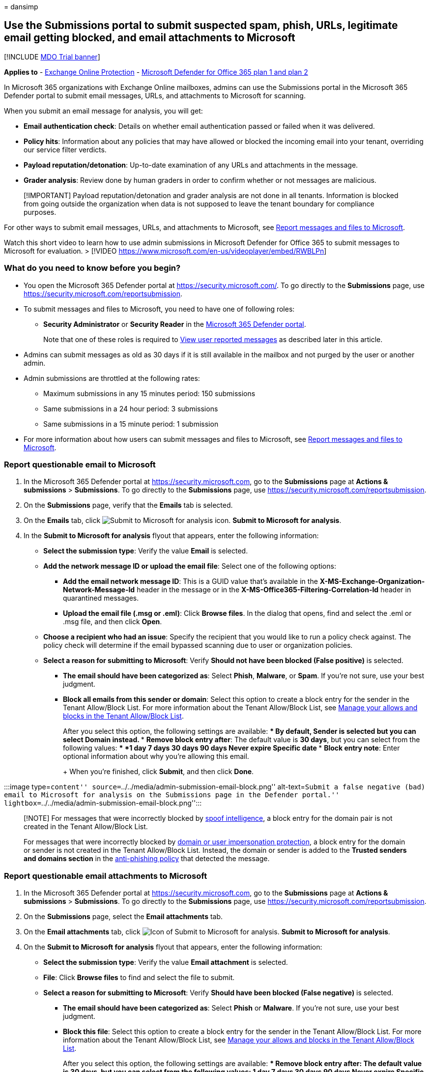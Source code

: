 = 
dansimp

== Use the Submissions portal to submit suspected spam, phish, URLs, legitimate email getting blocked, and email attachments to Microsoft

{empty}[!INCLUDE link:../includes/mdo-trial-banner.md[MDO Trial banner]]

*Applies to* - link:eop-about.md[Exchange Online Protection] -
link:defender-for-office-365.md[Microsoft Defender for Office 365 plan 1
and plan 2]

In Microsoft 365 organizations with Exchange Online mailboxes, admins
can use the Submissions portal in the Microsoft 365 Defender portal to
submit email messages, URLs, and attachments to Microsoft for scanning.

When you submit an email message for analysis, you will get:

* *Email authentication check*: Details on whether email authentication
passed or failed when it was delivered.
* *Policy hits*: Information about any policies that may have allowed or
blocked the incoming email into your tenant, overriding our service
filter verdicts.
* *Payload reputation/detonation*: Up-to-date examination of any URLs
and attachments in the message.
* *Grader analysis*: Review done by human graders in order to confirm
whether or not messages are malicious.

____
[!IMPORTANT] Payload reputation/detonation and grader analysis are not
done in all tenants. Information is blocked from going outside the
organization when data is not supposed to leave the tenant boundary for
compliance purposes.
____

For other ways to submit email messages, URLs, and attachments to
Microsoft, see
link:submissions-report-messages-files-to-microsoft.md[Report messages
and files to Microsoft].

Watch this short video to learn how to use admin submissions in
Microsoft Defender for Office 365 to submit messages to Microsoft for
evaluation. > [!VIDEO
https://www.microsoft.com/en-us/videoplayer/embed/RWBLPn]

=== What do you need to know before you begin?

* You open the Microsoft 365 Defender portal at
https://security.microsoft.com/. To go directly to the *Submissions*
page, use https://security.microsoft.com/reportsubmission.
* To submit messages and files to Microsoft, you need to have one of
following roles:
** *Security Administrator* or *Security Reader* in the
link:mdo-portal-permissions.md[Microsoft 365 Defender portal].
+
Note that one of these roles is required to
link:#view-user-reported-messages-to-microsoft[View user reported
messages] as described later in this article.
* Admins can submit messages as old as 30 days if it is still available
in the mailbox and not purged by the user or another admin.
* Admin submissions are throttled at the following rates:
** Maximum submissions in any 15 minutes period: 150 submissions
** Same submissions in a 24 hour period: 3 submissions
** Same submissions in a 15 minute period: 1 submission
* For more information about how users can submit messages and files to
Microsoft, see
link:submissions-report-messages-files-to-microsoft.md[Report messages
and files to Microsoft].

=== Report questionable email to Microsoft

[arabic]
. In the Microsoft 365 Defender portal at
https://security.microsoft.com, go to the *Submissions* page at *Actions
& submissions* > *Submissions*. To go directly to the *Submissions*
page, use https://security.microsoft.com/reportsubmission.
. On the *Submissions* page, verify that the *Emails* tab is selected.
. On the *Emails* tab, click
image:../../media/m365-cc-sc-create-icon.png[Submit to Microsoft for
analysis icon.] *Submit to Microsoft for analysis*.
. In the *Submit to Microsoft for analysis* flyout that appears, enter
the following information:
* *Select the submission type*: Verify the value *Email* is selected.
* *Add the network message ID or upload the email file*: Select one of
the following options:
** *Add the email network message ID*: This is a GUID value that’s
available in the *X-MS-Exchange-Organization-Network-Message-Id* header
in the message or in the *X-MS-Office365-Filtering-Correlation-Id*
header in quarantined messages.
** *Upload the email file (.msg or .eml)*: Click *Browse files*. In the
dialog that opens, find and select the .eml or .msg file, and then click
*Open*.
* *Choose a recipient who had an issue*: Specify the recipient that you
would like to run a policy check against. The policy check will
determine if the email bypassed scanning due to user or organization
policies.
* *Select a reason for submitting to Microsoft*: Verify *Should not have
been blocked (False positive)* is selected.
** *The email should have been categorized as*: Select *Phish*,
*Malware*, or *Spam*. If you’re not sure, use your best judgment.
** *Block all emails from this sender or domain*: Select this option to
create a block entry for the sender in the Tenant Allow/Block List. For
more information about the Tenant Allow/Block List, see
link:tenant-allow-block-list-about.md[Manage your allows and blocks in
the Tenant Allow/Block List].
+
After you select this option, the following settings are available:
*** By default, *Sender* is selected but you can select *Domain*
instead.
*** *Remove block entry after*: The default value is *30 days*, but you
can select from the following values:
**** *1 day*
**** *7 days*
**** *30 days*
**** *90 days*
**** *Never expire*
**** *Specific date*
*** *Block entry note*: Enter optional information about why you’re
allowing this email.
+
When you’re finished, click *Submit*, and then click *Done*.

:::image type=``content''
source=``../../media/admin-submission-email-block.png''
alt-text=``Submit a false negative (bad) email to Microsoft for analysis
on the Submissions page in the Defender portal.''
lightbox=``../../media/admin-submission-email-block.png'':::

____
[!NOTE] For messages that were incorrectly blocked by
link:anti-spoofing-spoof-intelligence.md[spoof intelligence], a block
entry for the domain pair is not created in the Tenant Allow/Block List.

For messages that were incorrectly blocked by
link:anti-phishing-policies-about.md#impersonation-settings-in-anti-phishing-policies-in-microsoft-defender-for-office-365[domain
or user impersonation protection], a block entry for the domain or
sender is not created in the Tenant Allow/Block List. Instead, the
domain or sender is added to the *Trusted senders and domains section*
in the
link:anti-phishing-policies-mdo-configure.md#use-the-microsoft-365-defender-portal-to-modify-anti-phishing-policies[anti-phishing
policy] that detected the message.
____

=== Report questionable email attachments to Microsoft

[arabic]
. In the Microsoft 365 Defender portal at
https://security.microsoft.com, go to the *Submissions* page at *Actions
& submissions* > *Submissions*. To go directly to the *Submissions*
page, use https://security.microsoft.com/reportsubmission.
. On the *Submissions* page, select the *Email attachments* tab.
. On the *Email attachments* tab, click
image:../../media/m365-cc-sc-create-icon.png[Icon of Submit to Microsoft
for analysis.] *Submit to Microsoft for analysis*.
. On the *Submit to Microsoft for analysis* flyout that appears, enter
the following information:
* *Select the submission type*: Verify the value *Email attachment* is
selected.
* *File*: Click *Browse files* to find and select the file to submit.
* *Select a reason for submitting to Microsoft*: Verify *Should have
been blocked (False negative)* is selected.
** *The email should have been categorized as*: Select *Phish* or
*Malware*. If you’re not sure, use your best judgment.
** *Block this file*: Select this option to create a block entry for the
sender in the Tenant Allow/Block List. For more information about the
Tenant Allow/Block List, see
link:tenant-allow-block-list-about.md[Manage your allows and blocks in
the Tenant Allow/Block List].
+
After you select this option, the following settings are available:
*** *Remove block entry after*: The default value is *30 days*, but you
can select from the following values:
**** *1 day*
**** *7 days*
**** *30 days*
**** *90 days*
**** *Never expire*
**** *Specific date*
*** *Block entry note*: Enter optional information about why you’re
allowing this email.
+
When you’re finished, click *Submit*, and then click *Done*.

:::image type=``content''
source=``../../media/admin-submission-file-block.png'' alt-text=``Submit
a false negative (bad) email attachment to Microsoft for analysis on the
Submissions page in the Defender portal.''
lightbox=``../../media/admin-submission-file-block.png'':::

=== Report questionable URLs to Microsoft

[arabic]
. In the Microsoft 365 Defender portal at
https://security.microsoft.com, go to the *Submissions* page at *Actions
& submissions* > *Submissions*. To go directly to the *Submissions*
page, use https://security.microsoft.com/reportsubmission.
. On the *Submissions* page, select the *URLs* tab.
. On the *URLs* tab, click
image:../../media/m365-cc-sc-create-icon.png[Submit to Microsoft for
analysis add button.] *Submit to Microsoft for analysis*.
. In the *Submit to Microsoft for analysis* flyout that appears, enter
the following information:
* *Select the submission type*: Verify the value *URL* is selected.
* *URL*: Enter the full URL (for example,
`https://www.fabrikam.com/marketing.html`), and then select it in the
box that appears.
* *Select a reason for submitting to Microsoft*: Verify *Should have
been blocked (False negative)* is selected.
** *The email should have been categorized as*: Select *Phish* or
*Malware*. If you’re not sure, use your best judgment.
** *Block this URL*: Select this option to create a block entry for the
sender in the Tenant Allow/Block List. For more information about the
Tenant Allow/Block List, see
link:tenant-allow-block-list-about.md[Manage your allows and blocks in
the Tenant Allow/Block List].
+
After you select this option, the following settings are available:
*** *Remove block entry after*: The default value is *30 days*, but you
can select from the following values:
**** *1 day*
**** *7 days*
**** *30 days*
**** *90 days*
**** *Never expire*
**** *Specific date*
*** *Block entry note*: Enter optional information about why you’re
allowing this email.
+
When you’re finished, click *Submit*, and then click *Done*.

:::image type=``content''
source=``../../media/admin-submission-url-block.png'' alt-text=``Submit
a false negative (bad) URL to Microsoft for analysis on the Submissions
page in the Defender portal.''
lightbox=``../../media/admin-submission-url-block.png'':::

=== Report questionable files to Microsoft

[arabic]
. In the Microsoft 365 Defender portal at
https://security.microsoft.com, go to the *Submissions* page at *Actions
& submissions* > *Submissions*. To go directly to the *Submissions*
page, use https://security.microsoft.com/reportsubmission.
. On the *Submissions* page, select the *Files* tab.
. On the *Files* tab, click
image:../../media/m365-cc-sc-create-icon.png[Icon of Submit to Microsoft
for analysis.] *Add new submission*.
. On the *Add new submission* flyout that appears, enter the following
information:
* Click *Browse files* to find and select the file to submit.
* *Select the submission type*: You can choose the value *Files* or
*File hash*.
* *This file should have been categorized as*: Select *Malware* or
*Unwanted Software*.
* *Choose the priority*: Select *Low - bulk file or file hash
submission* or *Medium - standard submission* or *High - need immediate
attention (3 allowed per org per day)*. If you’re not sure, use your
best judgment. This option is only available if you choose the option
*Files* in *Select the submission type*.
* *Note for Microsoft*: Enter optional information in case there is
anything else that needs to be added.
* Click on *Share feedback and relevant content with Microsoft*.
+
When you’re finished, click *Submit*, and then click *Done*.

=== Report good email to Microsoft

[arabic]
. In the Microsoft 365 Defender portal at
https://security.microsoft.com, go to the *Submissions* page at *Actions
& submissions* > *Submissions*. To go directly to the *Submissions*
page, use https://security.microsoft.com/reportsubmission.
. On the *Submissions* page, verify that the *Emails* tab is selected.
. On the *Emails* tab, click
image:../../media/m365-cc-sc-create-icon.png[Submit to Microsoft for
analysis icon.] *Submit to Microsoft for analysis*.
. In the *Submit to Microsoft for analysis* flyout that appears, enter
the following information:
* *Select the submission type*: Verify the value *Email* is selected.
* *Add the network message ID or upload the email file*: Select one of
the following options:
** *Add the email network message ID*: This is a GUID value that’s
available in the *X-MS-Exchange-Organization-Network-Message-Id* header
in the message or in the *X-MS-Office365-Filtering-Correlation-Id*
header in quarantined messages.
** *Upload the email file (.msg or .eml)*: Click *Browse files*. In the
dialog that opens, find and select the .eml or .msg file, and then click
*Open*.
* *Choose a recipient who had an issue*: Specify the recipient that you
would like to run a policy check against. The policy check will
determine if the email was blocked due to user or organization policies.
* *Select a reason for submitting to Microsoft*: Select *Should not have
been blocked (False positive)*, and then configure the following
settings:
** *Allow emails with similar attributes (URL, sender, etc.)*: Turn on
this setting image:../../media/scc-toggle-on.png[Toggle on.].
*** *Remove allow entry after*: The default value is *30 days*, but you
can select from the following values:
**** *1 day*
**** *7 days*
**** *30 days*
**** *Specific date*: The maximum value is 30 days from today.
+
For spoofed senders, this value is meaningless, because entries for
spoofed senders never expire.
*** *Allow entry note*: Enter optional information about why you’re
allowing this email.
+
For spoofed senders, any value you enter here is not shown in the allow
entry on the *Spoofed senders* tab on the *Tenant Allow/Block List*.
+
When you’re finished, click *Submit*, and then click *Done*.
+
:::image type=``content''
source=``../../media/admin-submission-email-allow.png''
alt-text=``Submit a false positive (good) email to Microsoft for
analysis on the Submissions page in the Defender portal.''
lightbox=``../../media/admin-submission-email-allow.png'':::

After a few moments, the allow entry will appear on the *Domains &
addresses* or *Spoofed senders* tab on the *Tenant Allow/Block List*
page.

____
{empty}[!NOTE]

* When you override the verdict in the spoof intelligence insight, the
spoofed sender becomes a manual allow or block entry that only appears
on the *Spoofed senders* tab in the Tenant Allow/Block List.
* If the sender has not already been blocked, submitting the email
message to Microsoft won’t create an allow entry in the Tenant
Allow/Block List.
* Allows are added during mail flow, based on which filters determined
the message to be malicious. For example, if the sender and a URL in the
message were determined to be bad, an allow entry is created for the
sender, and an allow entry is created for the URL.
* When that entity (domain or email address, URL, file) is encountered
again, all filters associated with that entity are skipped. For an
email, all other entities are still evaluated by the filtering system
before making a decision.
* During mail flow, if messages from the domain or email address pass
other checks in the filtering stack, the messages will be delivered. For
example, if link:email-authentication-about.md[email authentication]
passes, a message from a sender in the allow entry will be delivered.
____

=== Report good email attachments to Microsoft

[arabic]
. In the Microsoft 365 Defender portal at
https://security.microsoft.com, go to the *Submissions* page at *Actions
& submissions* > *Submissions*. To go directly to the *Submissions*
page, use https://security.microsoft.com/reportsubmission.
. On the *Submissions* page, select the *Email attachments* tab.
. On the *Email attachments* tab, click
image:../../media/m365-cc-sc-create-icon.png[Submit to Microsoft for
analysis icon.] *Submit to Microsoft for analysis*.
. On the *Submit to Microsoft for analysis* flyout that appears, enter
the following information:
* *Select the submission type*: Verify the value *Email attachment* is
selected.
* *File*: Click *Browse files* to find and select the file to submit.
* *Select a reason for submitting to Microsoft*: Select *Should not have
been blocked (False positive)*, and then configure the following
settings:
** *Allow this file*: Turn on this setting
image:../../media/scc-toggle-on.png[Toggle on.].
*** *Remove allow entry after*: The default value is *30 days*, but you
can select from the following values:
**** *1 day*
**** *7 days*
**** *30 days*
**** *Specific date*: The maximum value is 30 days from today.
*** *Allow entry note*: Enter optional information about why you’re
allowing this file.
+
When you’re finished, click *Submit*, and then click *Done*.
+
:::image type=``content''
source=``../../media/admin-submission-file-allow.png'' alt-text=``Submit
a false positive (good) email attachment to Microsoft for analysis on
the Submissions page in the Defender portal.''
lightbox=``../../media/admin-submission-file-allow.png'':::

After a few moments, an allow entry will appear on the *Files* tab on
the *Tenant Allow/Block List* page.

____
[!NOTE] When the file is encountered again, it’s not sent for
link:safe-attachments-about.md[Safe Attachments] detonation or file
reputation checks, and all other file-based filters are skipped. During
mail flow, if messages containing the file pass other non-file checks in
the filtering stack, the messages will be delivered.
____

=== Report good URLs to Microsoft

[arabic]
. In the Microsoft 365 Defender portal at
https://security.microsoft.com, go to the *Submissions* page at *Actions
& submissions* > *Submissions*. To go directly to the *Submissions*
page, use https://security.microsoft.com/reportsubmission.
. On the *Submissions* page, select the *URLs* tab
. On the *URLs* tab, click
image:../../media/m365-cc-sc-create-icon.png[Submit to Microsoft for
analysis icon.] *Submit to Microsoft for analysis*.
. In the *Submit to Microsoft for analysis* flyout that appears, enter
the following information:
* *Select the submission type*: Verify the value *URL* is selected.
* *URL*: Enter the full URL (for example,
`https://www.fabrikam.com/marketing.html`), and then select it in the
box that appears. You can also provide a top level domain (for example,
`https://www.fabrikam.com/*`), and then select it in the box that
appears.
* *Select a reason for submitting to Microsoft*: Select *Should not have
been blocked (False positive)*, and then configure the following
settings:
** *Allow this URL*: Turn on this setting
image:../../media/scc-toggle-on.png[Toggle on.].
*** *Remove allow entry after*: The default value is *30 days*, but you
can select from the following values:
**** *1 day*
**** *7 days*
**** *30 days*
**** *Specific date*: The maximum value is 30 days from today.
*** *Allow entry note*: Enter optional information about why you’re
allowing this URL.
+
When you’re finished, click *Submit*, and then click *Done*.
+
:::image type=``content''
source=``../../media/admin-submission-url-allow.png'' alt-text=``Submit
a false positive (good) URL to Microsoft for analysis on the Submissions
page in the Defender portal.''
lightbox=``../../media/admin-submission-url-allow.png'':::

After a few moments, an allow entry will appear on the *URL* tab on the
*Tenant Allow/Block List* page. For more information about the Tenant
Allow/Block List, see link:tenant-allow-block-list-about.md[Manage your
allows and blocks in the Tenant Allow/Block List].

____
{empty}[!NOTE]

* When the URL is detected again, it’s not sent for
link:safe-links-about.md[Safe Links] detonation or URL reputation
checks, and all other URL-based filters are skipped.
* During mail flow, if messages containing the URL pass other non-URL
checks in the filtering stack, the messages will be delivered.
____

=== Report good files to Microsoft

[arabic]
. In the Microsoft 365 Defender portal at
https://security.microsoft.com, go to the *Submissions* page at *Actions
& submissions* > *Submissions*. To go directly to the *Submissions*
page, use https://security.microsoft.com/reportsubmission.
. On the *Submissions* page, select the *Files* tab.
. On the *Files* tab, click
image:../../media/m365-cc-sc-create-icon.png[Icon of Submit to Microsoft
for analysis.] *Add new submission*.
. On the *Add new submission* flyout that appears, enter the following
information:
* Click *Browse files* to find and select the file to submit.
* *Select the submission type*: You can choose the value *Files* or
*File hash*.
* *This file should have been categorized as*: Verify the value *Clean*
is selected.
* *Choose the priority*: Select *Low - bulk file or file hash
submission* or *Medium - standard submission* or *High - need immediate
attention (3 allowed per org per day)*. If you’re not sure, use your
best judgment. This option is only available if you choose the option
*Files* in *Select the submission type*.
* *Note for Microsoft*: Enter optional information in case there is
anything else that needs to be added.
* Click on *Share feedback and relevant content with Microsoft*.
+
When you’re finished, click *Submit*, and then click *Done*.

=== View email admin submissions to Microsoft

[arabic]
. In the Microsoft 365 Defender portal at
https://security.microsoft.com, go to the *Submissions* page at *Actions
& submissions* > *Submissions*. To go directly to the *Submissions*
page, use https://security.microsoft.com/reportsubmission.
. On the *Submissions* page, verify that the *Emails* tab is selected.
* You can sort the entries by clicking on an available column header.
* Click image:../../media/m365-cc-sc-customize-icon.png[Customize
columns icon.] *Customize columns* to select the columns that you want
to view. The default values are marked with an asterisk (*):
** *Submission name**
** *Sender**
** *Recipient*
** *Date submitted**
** *Reason for submitting**
** *Status**
** *Result**
** *Filter verdict*
** *Delivery/Block reason*
** *Submission ID*
** *Network Message ID/Object ID*
** *Direction*
** *Sender IP*
** *Bulk compliant level (BCL)*
** *Destination*
** *Policy action*
** *Submitted by*
** *Phish simulation*
** *Tags**
** *Allow*
+
When you’re finished, click *Apply*.
+
:::image type=``content''
source=``../../media/admin-submission-email-customize-columns.png''
alt-text=``Customize columns option for email admin submissions.''
lightbox=``../../media/admin-submission-email-customize-columns.png'':::
* To filter the entries, click
image:../../media/m365-cc-sc-filter-icon.png[Filter icon.] *Filter*. The
following values are available in the *Filter* flyout that appears:
** *Date submitted*: *Start date* and *End date* values.
** *Submission ID*: A GUID value that’s assigned to every submission.
** *Network Message ID*
** *Sender*
** *Recipient*
** *Name*
** *Submitted by*
** *Reason for submitting*: The values *Not junk*, *Phish*, *Malware*,
and *Spam*.
** *Status*: The values *Pending* and *Completed*.
** *Tags*: The default value is *All* or select a
link:user-tags-about.md[user tag] from the drop-down list.
+
When you’re finished, click *Apply*. To clear existing filters, click
image:../../media/m365-cc-sc-clear-filters-icon.png[Clear filters icon]
*Clear filters* in the *Filter* flyout.
+
:::image type=``content''
source=``../../media/admin-submission-email-filters.png''
alt-text=``Filter options for email admin submissions.''
lightbox=``../../media/admin-submission-email-filters.png'':::
* To group the entries, click
image:../../media/m365-cc-sc-group-icon.png[Group icon.] *Group* and
select one of the following values from the dropdown list:
** *None*
** *Reason*
** *Status*
** *Result*
** *Tags*
* To export the entries, click
image:../../media/m365-cc-sc-download-icon.png[Export icon.] *Export*.
In the dialog that appears, save the .csv file.

=== View email attachment admin submissions to Microsoft

[arabic]
. In the Microsoft 365 Defender portal at
https://security.microsoft.com, go to the *Submissions* page at *Actions
& submissions* > *Submissions*. To go directly to the *Submissions*
page, use https://security.microsoft.com/reportsubmission.
. On the *Submissions* page, verify that the *Email attachments* tab is
selected.
* You can sort the entries by clicking on an available column header.
* Click image:../../media/m365-cc-sc-customize-icon.png[Customize
columns icon.] *Customize columns* to select the columns that you want
to view. The default values are marked with an asterisk (*):
** *Attachment filename**
** *Date submitted**
** *Reason for submitting**
** *Status**
** *Result**
** *Filter verdict*
** *Delivery/Block reason*
** *Submission ID*
** *Object ID*
** *Policy action*
** *Submitted by*
** *Tags**
** *Allow*
+
When you’re finished, click *Apply*.
+
:::image type=``content''
source=``../../media/admin-submission-file-customize-columns.png''
alt-text=``Customize column options for email attachment admin
submissions.'':::
* To filter the entries, click
image:../../media/m365-cc-sc-filter-icon.png[Filter icon.] *Filter*. The
following values are available in the *Filter* flyout that appears:
** *Date submitted*: *Start date* and *End date*.
** *Submission ID*: A GUID value that’s assigned to every submission.
** *Attachment filename*
** *Submitted by*
** *Reason for submitting*
** *Status*
** *Tags*: The default value is *All* or select a
link:user-tags-about.md[user tag] from the drop-down list.
+
When you’re finished, click *Apply*.
+
:::image type=``content''
source=``../../media/admin-submission-file-filters.png''
alt-text=``Filter options for email attachment admin submissions.'':::
* To group the entries, click
image:../../media/m365-cc-sc-group-icon.png[Group icon.] *Group* and
select one of the following values from the drop-down list:
** *None*
** *Reason*
** *Status*
** *Result*
** *Tags*
* To export the entries, click
image:../../media/m365-cc-sc-download-icon.png[Export icon.] *Export*.
In the dialog that appears, save the .csv file.

=== View URLs admin submissions to Microsoft

[arabic]
. In the Microsoft 365 Defender portal at
https://security.microsoft.com, go to the *Submissions* page at *Actions
& submissions* > *Submissions*. To go directly to the *Submissions*
page, use https://security.microsoft.com/reportsubmission.
. On the *Submissions* page, verify that the *URLs* tab is selected.
* You can sort the entries by clicking on an available column header.
* Click image:../../media/m365-cc-sc-customize-icon.png[Customize
columns icon.] *Customize columns* to select the columns that you want
to view. The default values are marked with an asterisk (*):
** *URL**
** *Date submitted**
** *Reason for submitting**
** *Status**
** *Result**
** *Filter verdict*
** *Delivery/Block reason*
** *Submission ID*
** *Object ID*
** *Policy action*
** *Submitted by*
** *Tags**
** *Allow*
+
When you’re finished, click *Apply*.
+
:::image type=``content''
source=``../../media/admin-submission-url-customize-columns.png''
alt-text=``Customize column options for URL admin submissions.'':::
* To filter the entries, click
image:../../media/m365-cc-sc-filter-icon.png[Filter icon.] *Filter*. The
following values are available in the *Filter* flyout that appears:
** *Date submitted*: *Start date* and *End date*.
** *Submission ID*: A GUID value that’s assigned to every submission.
** *URL*
** *Submitted by*
** *Reason for submitting*
** *Status*
** *Tags*: The default value is *All* or select a
link:user-tags-about.md[user tag] from the drop-down list.
+
When you’re finished, click *Apply*. To clear existing filters, click
image:../../media/m365-cc-sc-clear-filters-icon.png[Clear filters icon]
*Clear filters* in the *Filter* flyout.
+
:::image type=``content''
source=``../../media/admin-submission-url-filters.png''
alt-text=``Filter options for URL admin submissions.'':::
* To group the entries, click
image:../../media/m365-cc-sc-group-icon.png[Group icon.] *Group* and
select one of the following values from the dropdown list:
** *None*
** *Reason*
** *Status*
** *Result*
** *Tags*
* To export the entries, click
image:../../media/m365-cc-sc-download-icon.png[Export icon.] *Export*.
In the dialog that appears, save the .csv file.

=== View files admin submissions to Microsoft

[arabic]
. In the Microsoft 365 Defender portal at
https://security.microsoft.com, go to the *Submissions* page at *Actions
& submissions* > *Submissions*. To go directly to the *Submissions*
page, use https://security.microsoft.com/reportsubmission.
. On the *Submissions* page, verify that the *Files* tab is selected.
* You can sort the entries by clicking on an available column header.
* Click image:../../media/m365-cc-sc-customize-icon.png[Customize
columns icon.] *Customize columns* to select the columns that you want
to view. The default values are marked with an asterisk (*):
** *Submission name**
** *Submission ID**
** *Submitted by*
** *Date submitted**
** *Submission Type*
** *Reason for submitting**
** *Status**
** *Priority**
** *Customer comment*
** *Researcher comment*
+
When you’re finished, click *Apply*.
* To filter the entries, click
image:../../media/m365-cc-sc-filter-icon.png[Filter icon.] *Filter*. The
following values are available in the *Filter* flyout that appears:
** *Date submitted*: *Start date* and *End date* values.
** *Submitted as*: The values *Unknown*, *Clean*, *False positive*,
*Experimental false positive*, *Malware*, *Spyware*, *Unwanted
Software*, *Pua false positive*, and *Night watch unknown*.
** *Status*: The values *New*, *Unassigned*, *Assigned*, *Pending*,
*Resolved*, *Closed*, *Downloading*, *Sample collection*, *Sample
collection failure*, *Rejected*, and *Review timed out*.
** *Submission ID*: A GUID value that’s assigned to every submission.
** *Priority*: The values *Low*, *Medium*, or *High*.
+
When you’re finished, click *Apply*. To clear existing filters, click
image:../../media/m365-cc-sc-clear-filters-icon.png[Clear filters icon]
*Clear filters* in the *Filter* flyout.
* To group the entries, click
image:../../media/m365-cc-sc-group-icon.png[Group icon.] *Group* and
select one of the following values from the dropdown list:
** *None*
** *Submission Type*
** *Reason for submitting*
** *Status*
** *Priority*
* To export the entries, click
image:../../media/m365-cc-sc-download-icon.png[Export icon.] *Export*.
In the dialog that appears, save the .csv file.

=== Admin submission result details

Messages that are submitted in admin submissions are reviewed by
Microsoft and results shown in the submissions detail flyout:

* If there was a failure in the sender’s email authentication at the
time of delivery.
* Information about any policy hits that could have affected or
overridden the verdict of a message.
* Current detonation results to see if the URLs or files contained in
the message were malicious or not.
* Feedback from graders.

If an override was found, the result should be available in several
minutes. If there wasn’t a problem in email authentication or delivery
wasn’t affected by an override, then the feedback from graders could
take up to a day.

=== View user reported messages to Microsoft

If you’ve deployed the
link:submissions-users-report-message-add-in-configure.md[Microsoft
Report Message or Report Phishing add-ins] or if people use the
link:submissions-outlook-report-messages.md#use-the-built-in-report-button-in-outlook-on-the-web[built-in
Report button in Outlook on the web], you can see what users are
reporting on the *User reported* tab on the *Submissions* page.

[arabic]
. In the Microsoft 365 Defender portal at
https://security.microsoft.com, go to the *Submissions* page at *Actions
& submissions* > *Submissions* > *User reported* tab. To go directly to
the *User reported* tab, use
https://security.microsoft.com/reportsubmission?viewid=user.
. On the *User reported* tab, the following settings are available:
* Click image:../../media/m365-cc-sc-customize-icon.png[Customize
columns icon.] *Customize columns* to select the columns that you want
to view. The default values are marked with an asterisk (*):
** *Email subject**
** *Reported by**
** *Date reported**
** *Sender**
** *Reported reason**
** *Original verdict**
** *Result**
** *Message reported ID*
** *Network Message ID*
** *Sender IP*
** *Reported from*
** *Phish simulation*
** *Converted to admin submission*
** *Tags**
** *Marked as**
** *Marked by*
** *Date marked*
+
When you’re finished, click *Apply*.
* To filter the entries, click
image:../../media/m365-cc-sc-filter-icon.png[Filter icon.] *Filter*. The
following values are available in the *Filter* flyout that appears:
** *Date reported*: *Start date* and *End date*.
** *Reported by*
** *Email subject*
** *Message reported ID*
** *Network Message ID*
** *Sender*
** *Reported reason*: The values *Not junk*, *Phish*, or *Spam*.
** *Reported from*: The values *Microsoft add-in* or *Third party
add-in*.
** *Phish simulation*: The values *Yes* or *No*.
** *Converted to admin submission*: The values *Yes* or *No*.
** *Tags*: The default value is *All* or select a
link:user-tags-about.md[user tag] from the drop-down list.
+
When you’re finished, click *Apply*. To clear existing filters, click
image:../../media/m365-cc-sc-clear-filters-icon.png[Clear filters icon]
*Clear filters* in the *Filter* flyout.
* To group the entries, click
image:../../media/m365-cc-sc-group-icon.png[Group icon.] *Group* and
select one of the following values from the dropdown list:
** *None*
** *Reason*
** *Sender*
** *Reported by*
** *Original verdict*
** *Result*
** *Reported from*
** *Phish simulation*
** *Converted to admin submission*
** *Tags*
* To export the entries, click
image:../../media/m365-cc-sc-download-icon.png[Export icon.] *Export*.
In the dialog that appears, save the .csv file.
* To notify users, see link:admin-review-reported-message.md[Admin
Review for Reported messages]

____
[!NOTE] User reported messages that are sent only to the
link:submissions-user-reported-messages-files-custom-mailbox.md[reporting
mailbox] (not to Microsoft) appear on the *User reported* tab on the
*Submissions* page, but the *Result* value for those entries is always
blank (because the messages aren’t rescanned).
____

=== Undo user reported messages

Once a user reports a suspicious message that’s delivered to the
reporting mailbox, the user and admins don’t can’t undo the reported
message. The user can recover the messages from their Deleted Items or
Junk Email folders.

=== Convert user reported messages in the reporting mailbox into admin submissions

If you’ve configured the reporting mailbox to intercept user reported
messages without sending the messages to Microsoft, admins can find and
manually send specific messages to Microsoft for analysis.

On the *User reported* tab at
https://security.microsoft.com/reportsubmission?viewid=user, select a
message from the list, click
image:../../media/m365-cc-sc-submit-user-reported-message-icon.png[Submit
to Microsoft for analysis add icon.] *Submit to Microsoft for analysis*,
and then select one of the following values from the dropdown list:

* *Report clean*
* *Report phishing*
* *Report malware*
* *Report spam*
* *Trigger investigation*
+
:::image type=``content''
source=``../../media/admin-submission-user-reported-submit-button-options.png''
alt-text=``The New options on the Action button''
lightbox=``../../media/admin-submission-user-reported-submit-button-options.png'':::

If the message is reported to Microsoft, the *Converted to admin
submission* value turns from *no* to *yes*. You can directly access the
admin submission by clicking *View the converted admin submission* from
the image:../../media/m365-cc-sc-more-actions-icon.png[More options
icon.] *More options* menu on the submission flyout of the message.

:::image type=``content''
source=``../../media/view-converted-admin-submission.png''
alt-text=``Option to view a created admin submission from a user
reported message.'':::

=== View associated alert for user and admin email submissions

____
[!IMPORTANT] The information in this section applies only to Defender
for Office 365 Plan 2 or higher.

Currently, user reported messages generate alerts only for messages that
are reported as phishing.
____

For each user reported phishing message and admin email submission, a
corresponding alert is generated.

To view the corresponding alert for a user reported phishing message, go
to the *User reported* tab at
https://security.microsoft.com/reportsubmission?viewid=user, and then
double-click the message to open the submission flyout. Click
image:../../media/m365-cc-sc-more-actions-icon.png[More options icon.]
*More options* and then select *View alert*.

:::image type=``content''
source=``../../media/alert-from-user-submission.png'' alt-text=``Option
to view the related alert from a user reported phishing message.'':::

To view the corresponding alert for admin email submissions, go to the
*Emails* tab at
https://security.microsoft.com/reportsubmission?viewid=email, and then
double-click the message to open the submission flyout. Select *View
alert* on the *Open email entity* option.

:::image type=``content''
source=``../../media/alert-from-admin-submission.png'' alt-text=``Option
to view the related alert from an admin submission.'':::
